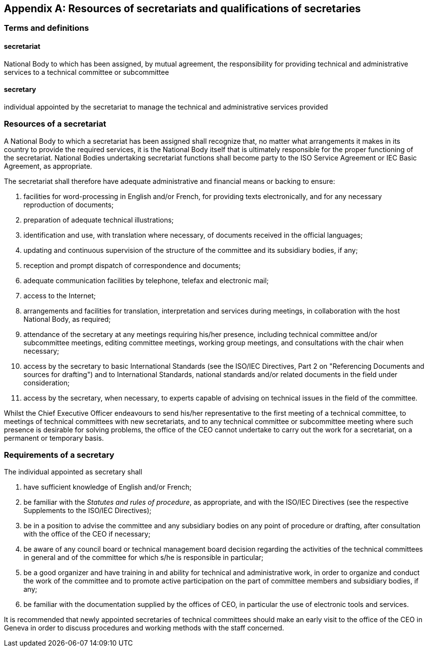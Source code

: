 [[annexD]]
[appendix,obligation=normative]
==  Resources of secretariats and qualifications of secretaries

[[scls-D-1]]
=== Terms and definitions

[[scls-D-1-1]]
==== secretariat

National Body to which has been assigned, by mutual agreement, the responsibility for providing technical and administrative services to a technical committee or subcommittee

[[scls-D-1-2]]
==== secretary

individual appointed by the secretariat to manage the technical and administrative services provided

[[scls-D-2]]
=== Resources of a secretariat

A National Body to which a secretariat has been assigned shall recognize that, no matter what arrangements it makes in its country to provide the required services, it is the National Body itself that is ultimately responsible for the proper functioning of the secretariat. National Bodies undertaking secretariat functions shall become party to the ISO Service Agreement or IEC Basic Agreement, as appropriate.

The secretariat shall therefore have adequate administrative and financial means or backing to ensure:

. facilities for word-processing in English and/or French, for providing texts electronically, and for any necessary reproduction of documents;
. preparation of adequate technical illustrations;
. identification and use, with translation where necessary, of documents received in the official languages;
. updating and continuous supervision of the structure of the committee and its subsidiary bodies, if any;
. reception and prompt dispatch of correspondence and documents;
. adequate communication facilities by telephone, telefax and electronic mail;
. access to the Internet;
. arrangements and facilities for translation, interpretation and services during meetings, in collaboration with the host National Body, as required;
. attendance of the secretary at any meetings requiring his/her presence, including technical committee and/or subcommittee meetings, editing committee meetings, working group meetings, and consultations with the chair when necessary;
. access by the secretary to basic International Standards (see the ISO/IEC Directives, Part 2 on "Referencing Documents and sources for drafting") and to International Standards, national standards and/or related documents in the field under consideration;
. access by the secretary, when necessary, to experts capable of advising on technical issues in the field of the committee.

Whilst the Chief Executive Officer endeavours to send his/her representative to the first meeting of a technical committee, to meetings of technical committees with new secretariats, and to any technical committee or subcommittee meeting where such presence is desirable for solving problems, the office of the CEO cannot undertake to carry out the work for a secretariat, on a permanent or temporary basis.

[[scls-D-3]]
=== Requirements of a secretary

The individual appointed as secretary shall

. have sufficient knowledge of English and/or French;
. be familiar with the _Statutes and rules of procedure_, as appropriate, and with the ISO/IEC Directives (see the respective Supplements to the ISO/IEC Directives);
. be in a position to advise the committee and any subsidiary bodies on any point of procedure or drafting, after consultation with the office of the CEO if necessary;
. be aware of any council board or technical management board decision regarding the activities of the technical committees in general and of the committee for which s/he is responsible in particular;
. be a good organizer and have training in and ability for technical and administrative work, in order to organize and conduct the work of the committee and to promote active participation on the part of committee members and subsidiary bodies, if any;
. be familiar with the documentation supplied by the offices of CEO, in particular the use of electronic tools and services.

It is recommended that newly appointed secretaries of technical committees should make an early visit to the office of the CEO in Geneva in order to discuss procedures and working methods with the staff concerned.
